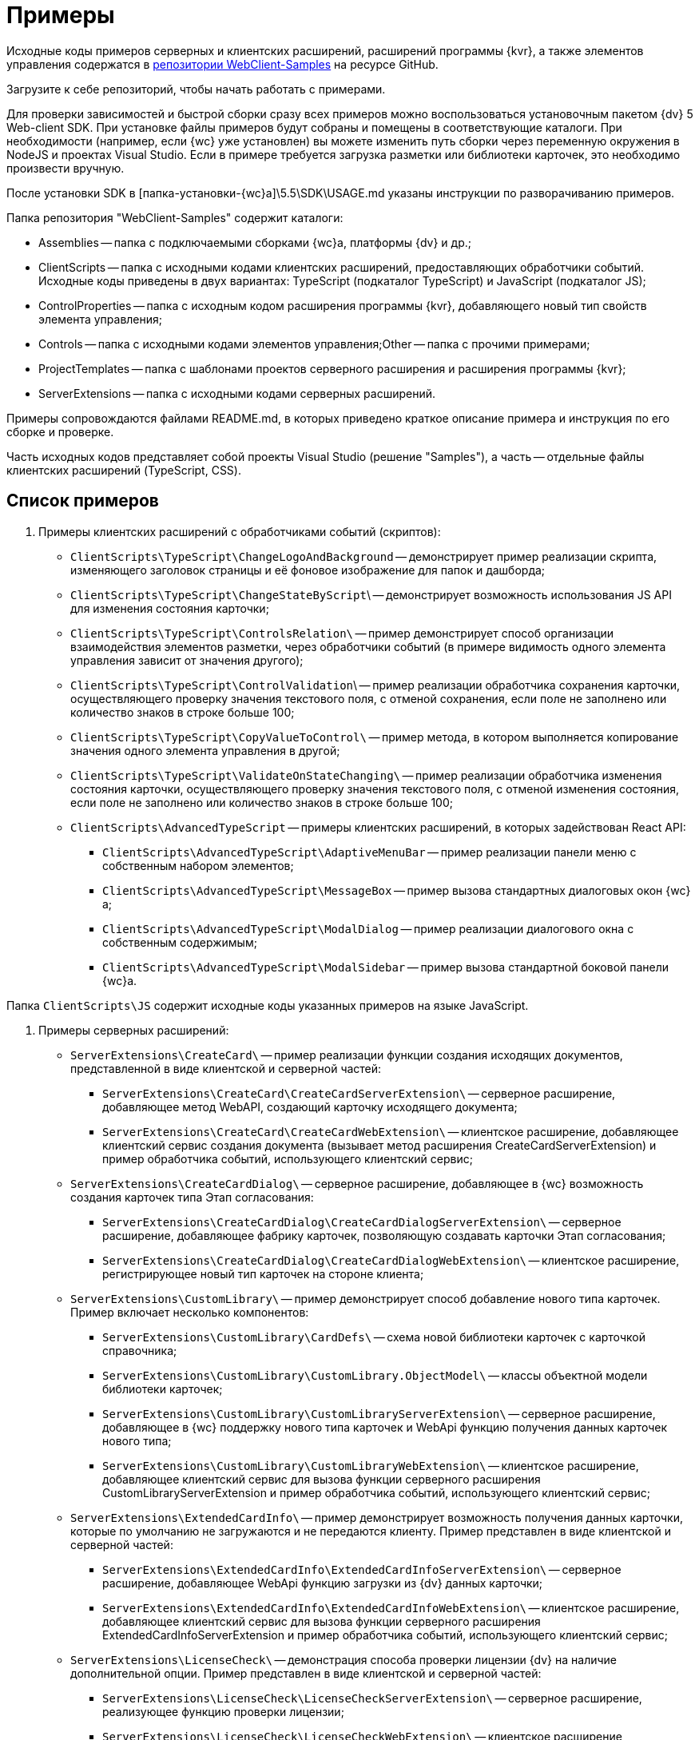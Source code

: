= Примеры

Исходные коды примеров серверных и клиентских расширений, расширений программы {kvr}, а также элементов управления содержатся в xref:webClientSamples.adoc[репозитории WebClient-Samples] на ресурсе GitHub.

Загрузите к себе репозиторий, чтобы начать работать с примерами.

Для проверки зависимостей и быстрой сборки сразу всех примеров можно воспользоваться установочным пакетом {dv} 5 Web-client SDK. При установке файлы примеров будут собраны и помещены в соответствующие каталоги. При необходимости (например, если {wc} уже установлен) вы можете изменить путь сборки через переменную окружения в NodeJS и проектах Visual Studio. Если в примере требуется загрузка разметки или библиотеки карточек, это необходимо произвести вручную.

После установки SDK в [папка-установки-{wc}а]\5.5\SDK\USAGE.md указаны инструкции по разворачиванию примеров.

Папка репозитория "WebClient-Samples" содержит каталоги:

* Assemblies -- папка с подключаемыми сборками {wc}а, платформы {dv} и др.;
* ClientScripts -- папка с исходными кодами клиентских расширений, предоставляющих обработчики событий. Исходные коды приведены в двух вариантах: TypeScript (подкаталог TypeScript) и JavaScript (подкаталог JS);
* ControlProperties -- папка с исходным кодом расширения программы {kvr}, добавляющего новый тип свойств элемента управления;
* Controls -- папка c исходными кодами элементов управления;Other -- папка с прочими примерами;
* ProjectTemplates -- папка c шаблонами проектов серверного расширения и расширения программы {kvr};
* ServerExtensions -- папка c исходными кодами серверных расширений.

Примеры сопровождаются файлами README.md, в которых приведено краткое описание примера и инструкция по его сборке и проверке.

Часть исходных кодов представляет собой проекты Visual Studio (решение "Samples"), а часть -- отдельные файлы клиентских расширений (TypeScript, CSS).

== Список примеров

. Примеры клиентских расширений с обработчиками событий (скриптов):
* `ClientScripts\TypeScript\ChangeLogoAndBackground` -- демонстрирует пример реализации скрипта, изменяющего заголовок страницы и её фоновое изображение для папок и дашборда;
* `ClientScripts\TypeScript\ChangeStateByScript`\ -- демонстрирует возможность использования JS API для изменения состояния карточки;
* `ClientScripts\TypeScript\ControlsRelation\` -- пример демонстрирует способ организации взаимодействия элементов разметки, через обработчики событий (в примере видимость одного элемента управления зависит от значения другого);
* `ClientScripts\TypeScript\ControlValidation`\ -- пример реализации обработчика сохранения карточки, осуществляющего проверку значения текстового поля, с отменой сохранения, если поле не заполнено или количество знаков в строке больше 100;
* `ClientScripts\TypeScript\CopyValueToControl\` -- пример метода, в котором выполняется копирование значения одного элемента управления в другой;
* `ClientScripts\TypeScript\ValidateOnStateChanging\` -- пример реализации обработчика изменения состояния карточки, осуществляющего проверку значения текстового поля, с отменой изменения состояния, если поле не заполнено или количество знаков в строке больше 100;
* `ClientScripts\AdvancedTypeScript` -- примеры клиентских расширений, в которых задействован React API:
** `ClientScripts\AdvancedTypeScript\AdaptiveMenuBar` -- пример реализации панели меню с собственным набором элементов;
** `ClientScripts\AdvancedTypeScript\MessageBox` -- пример вызова стандартных диалоговых окон {wc}а;
** `ClientScripts\AdvancedTypeScript\ModalDialog` -- пример реализации диалогового окна с собственным содержимым;
** `ClientScripts\AdvancedTypeScript\ModalSidebar` -- пример вызова стандартной боковой панели {wc}а.

Папка `ClientScripts\JS` содержит исходные коды указанных примеров на языке JavaScript.

. Примеры серверных расширений:
* `ServerExtensions\CreateCard\` -- пример реализации функции создания исходящих документов, представленной в виде клиентской и серверной частей:
** `ServerExtensions\CreateCard\CreateCardServerExtension\` -- серверное расширение, добавляющее метод WebAPI, создающий карточку исходящего документа;
** `ServerExtensions\CreateCard\CreateCardWebExtension\` -- клиентское расширение, добавляющее клиентский сервис создания документа (вызывает метод расширения CreateCardServerExtension) и пример обработчика событий, использующего клиентский сервис;
* `ServerExtensions\CreateCardDialog\` -- серверное расширение, добавляющее в {wc} возможность создания карточек типа Этап согласования:
** `ServerExtensions\CreateCardDialog\CreateCardDialogServerExtension\` -- серверное расширение, добавляющее фабрику карточек, позволяющую создавать карточки Этап согласования;
** `ServerExtensions\CreateCardDialog\CreateCardDialogWebExtension\` -- клиентское расширение, регистрирующее новый тип карточек на стороне клиента;
* `ServerExtensions\CustomLibrary\` -- пример демонстрирует способ добавление нового типа карточек. Пример включает несколько компонентов:
** `ServerExtensions\CustomLibrary\CardDefs\` -- схема новой библиотеки карточек с карточкой справочника;
** `ServerExtensions\CustomLibrary\CustomLibrary.ObjectModel\` -- классы объектной модели библиотеки карточек;
** `ServerExtensions\CustomLibrary\CustomLibraryServerExtension\` -- серверное расширение, добавляющее в {wc} поддержку нового типа карточек и WebApi функцию получения данных карточек нового типа;
** `ServerExtensions\CustomLibrary\CustomLibraryWebExtension\` -- клиентское расширение, добавляющее клиентский сервис для вызова функции серверного расширения CustomLibraryServerExtension и пример обработчика событий, использующего клиентский сервис;
* `ServerExtensions\ExtendedCardInfo\` -- пример демонстрирует возможность получения данных карточки, которые по умолчанию не загружаются и не передаются клиенту. Пример представлен в виде клиентской и серверной частей:
** `ServerExtensions\ExtendedCardInfo\ExtendedCardInfoServerExtension\` -- серверное расширение, добавляющее WebApi функцию загрузки из {dv} данных карточки;
** `ServerExtensions\ExtendedCardInfo\ExtendedCardInfoWebExtension\` -- клиентское расширение, добавляющее клиентский сервис для вызова функции серверного расширения ExtendedCardInfoServerExtension и пример обработчика событий, использующего клиентский сервис;
* `ServerExtensions\LicenseCheck\` -- демонстрация способа проверки лицензии {dv} на наличие дополнительной опции. Пример представлен в виде клиентской и серверной частей:
** `ServerExtensions\LicenseCheck\LicenseCheckServerExtension\` -- серверное расширение, реализующее функцию проверки лицензии;
** `ServerExtensions\LicenseCheck\LicenseCheckWebExtension\` -- клиентское расширение, добавляющее клиентский сервис для вызова функции проверки лицензии из серверного расширения LicenseCheckServerExtension и пример обработчика событий, использующего клиентский сервис;
* `ServerExtensions\ShiftTasksEndDate\` -- пример реализации функции изменения данных связанных карточек. Пример представлен в виде клиентской и серверной частей:
** `ServerExtensions\ShiftTasksEndDate\ShiftTasksEndDateServerExtension\` -- серверное расширение, в котором реализована функция изменения времени исполнения в заданиях, связанных с документом;
** `ServerExtensions\ShiftTasksEndDate\ShiftTasksEndDateWebExtension\` -- клиентское расширение, добавляющее клиентский сервис для вызова функции изменения связанных карточек и пример обработчика событий, использующего клиентский сервис;
* `ServerExtensions\TableControl\` -- пример демонстрирует способ получения данных из справочника контрагентов и отображения их в таблице. Пример представлен в виде клиентской и серверной частей:
** `ServerExtensions\TableControl\TableControlServerExtension\` -- серверное расширение c функцией WebApi, предоставляющей данные контрагентов;
** `ServerExtensions\TableControl\TableControlWebExtension\` -- клиентское расширение, реализующее несколько функций: добавляет клиентский сервис для вызова функции серверного расширения TableControlServerExtension; предоставляет обработчик открытия карточки, использующий клиентский сервис для получения данных контрагентов; обеспечивает загрузку данных контрагентов в таблицу.
. Примеры элементов управления:
* `Controls\AcquaintancePanel\` -- элемент управления "Панель отправки на ознакомление", предназначен для запуска БП отправки документа на ознакомление. Пример включает несколько компонентов:
** `AcquaintancePanel\AcquaintancePanelDesignerExtension\` -- текстовый описатель элемента управления, а также расширение программы {kvr} с новым типом свойств и локализованными ресурсами;
** `AcquaintancePanel\AcquaintancePanelServerExtension\` -- серверное расширение, предоставляющее функцию запуска бизнес-процесса отправки документа на ознакомление;
** `AcquaintancePanel\AcquaintancePanelWebExtension\` -- клиентское расширение с клиентским компонентом элемента управления и сервисом вызова функции запуска БП из расширения AcquaintancePanelServerExtension;
* `Controls\DownloadFilesBatchOperation` -- пример реализации элемента управления группой операции -- загрузки файлов выбранных карточек Документ на компьютер. Пример включает несколько компонентов:
** `DownloadFilesBatchOperation\DownloadFilesBatchOperationDesignerExtension` -- расширение программы {kvr} с бинарным описателем элемента управления, новыми свойствами downloadDocumentFileMode и BatchOperationRestrictionFoldersPropertyDescription, и источником данных DownloadDocumentFileModeSource для свойства downloadDocumentFileMode;
** `DownloadFilesBatchOperation\DownloadFilesBatchOperationServerExtension` -- серверное расширение с функцией, возвращающей файлы карточки;
** `DownloadFilesBatchOperation\DownloadFilesBatchOperationWebExtension` -- клиентское расширение с клиентским компонентом элемента управления и сервисом вызова функции получения файлов карточки из расширения DownloadFilesBatchOperationServerExtension;
* `Controls\CheckBox\` -- элемент управления "Флажок", предназначен для установки и отображения значения булева типа. Пример включает два компонента:
** `CheckBox\CheckBoxDesignerExtension\` -- расширение программы {kvr} с бинарным описателем элемента управления, новым свойством DefaultValue и редактором BooleanMetadataEditor значения свойства "DataField", который ограничивает список доступных для выбора полей карточки;
** `CheckBox\CheckBoxWebExtension\` -- клиентское расширение с клиентским компонентом элемента управления;
* `Controls\ExchangeRates\` -- элемент управления "ExchangeRates", предназначен для отображения курса валют, получаемого с внешнего ресурса. Пример включает два компонента:
** `ExchangeRates\ExchangeRatesDesignerExtension\` -- текстовый описатель элемента управления, а также расширение программы {kvr} с локализованными ресурсами;
** `ExchangeRates\ExchangeRatesWebExtension\` -- клиентское расширение с клиентским компонентом элемента управления;
* `Controls\HyperComments\` -- элемент управления "HyperComments", предназначен для отображения виджета комментариев внешнего веб-приложения HyperComments. Пример включает два компонента:
** `HyperComments\HyperCommentsDesignerExtension\` -- расширение программы {kvr} с бинарным описателем элемента управления, новым типом свойств и локализованными ресурсами;
** `HyperComments\HyperCommentsWebExtension\` -- клиентское расширение с клиентским компонентом элемента управления;
* `Controls\Image\` -- элемент управления "Image", предназначен для отображения галереи изображений. В примере демонстрируется возможность работы со значением элемента управления сложного типа и локализацией. Пример включает несколько компонентов:
** `Image\ImageDesignerExtension\` -- расширение программы {kvr} с бинарным описателем элемента управления, новыми типами свойств и новым редактором SliderEditor;
** `Image\ImageServerExtension\` -- серверное расширение с конвертером значения SliderConverter, который применяется при загрузке значения элемента управления в клиент;
** `Image\ImageWebExtension\` -- клиентское расширение с клиентским компонентом элемента управления;
* `Controls\Link\` -- элемент управления "Link", предназначен для отображения ссылки. Пример включает два компонента:
** `Link\LinkDesignerExtension\` -- текстовый описатель элемента управления, а также расширение программы {kvr} с локализованными ресурсами;
** `Link\LinkWebExtension\` -- клиентское расширение с клиентским компонентом элемента управления;
* `Controls\RefCases` -- элемент управления "RefCases", предназначен для выбора и отображения дела из Справочника номенклатуры дел 5.
** `RefCases\RefCasesDesignerExtension\` -- текстовым описателем элемента управления, а также расширение программы {kvr} с дополнительными редакторами;
** `RefCases\RefCasesServerExtension\` -- серверное расширение с конвертером значения RefCasesConverter, который применяется при загрузке значения элемента управления в клиент, и сервисами для получения данных из Справочника номенклатуры дел 5;
** `RefCases\RefCasesWebExtension\` -- клиентское расширение с реализацией элемента управления;
* `Controls\TextBox\` -- элемент управления "TextBox", предназначен для текстового поля с меткой. Пример включает два компонента:
** `TextBox\TextBoxDesignerExtension\` -- расширение программы {kvr} с бинарным описателем элемента управления, новым типом свойств и локализованными ресурсами;
** `TextBox\TextBoxWebExtension\` -- клиентское расширение с клиентским компонентом элемента управления;
* `ControlProperties\Url\` -- расширение программы {kvr} с описателем нового свойства "Url".
. Прочие примеры:
* `Others\ExternalWebService` -- пример отдельного веб-сервиса, предоставляющего методы для взаимодействия с платформой {dv} через WebApi:

** получение информации о карточке документа по её идентификатору,
** создание карточки документа по переданной модели,
** обновление данных карточки документа,
** удаление карточки документа по её идентификатору,
** изменение состояния карточки документа,
** прикрепление файла к карточке документа,
** получение файла по его идентификатору,
** получение результата выполнения расширенного отчета.
* `Others\SignalForUsers` -- пример использования сервиса отправки оповещений пользователям {wc}а:

** `Others\SignalForUsers\SignalServerExtension` -- серверное расширение, предоставляющее функцию рассылки оповещений;
** `Others\SignalForUsers\SignalWebExtension` -- клиентское расширение с клиентским сервисом и обработчиком, вызывающим функцию рассылки оповещений.
* `Others\Watermark` -- пример расширения программы _DVWebTool_s, добавляющего водяной знак в PDF файлы документа:

** `Others\Watermark\WatermarkServerExtension` -- серверное расширение, предоставляющее методы для получения и добавления файлов в документ;
** `Others\Watermark\WatermarkWebExtension` -- клиентское расширение, вызывающее функцию добавления водяного знака;
** `Others\Watermark\WatermarkWebToolExtension` -- расширение программы _DVWebTool_s, реализующее функцию добавления водяного знака в PDF-файлы на компьютере пользователя.
* `Others\KonturIntegration\` -- пример реализации сервиса интеграции с системой Контур.Фокус, который открывает возможность:

.. При создании Контрагента заполнить реквизиты, полученные из Контур.Фокус на основе указанного ИНН.
.. В карточке Договора получить из Контур.Фокус отчёт о Контрагенте и приложить его в карточку Договора.

== Инструменты, необходимые для работы с примерами

. Microsoft Visual Studio 2017/2019;
. https://code.visualstudio.com/[Visual Studio Code];
. https://nodejs.org/en/[NodeJS v12.16.1 (LTS) или выше];
. {dv} 5 Resource Kit.

Для сборки примеров в Visual Studio (серверные расширения и расширения программы {kvr}) необходимы актуальные версии компонентов {wc}а и системы {dv}, которые можно скопировать в папку Assemblies из каталога установки {wc}а и системы {dv}.

Для проверки зависимостей и быстрой сборки сразу всех примеров можно воспользоваться установочным пакетом {dv} 5 Web-client SDK. При установке файлы примеров будут собраны и помещены в соответствующие каталоги. При необходимости (например, если {wc} уже установлен) вы можете изменить путь сборки через переменную окружения в node и проектах Visual Studio. Если в примере требуется загрузка разметки или библиотеки карточек, это необходимо произвести вручную.

После установки SDK в [папка-установки-{wc}а]\5.5\SDK\USAGE.md указаны инструкции по разворачиванию примеров.